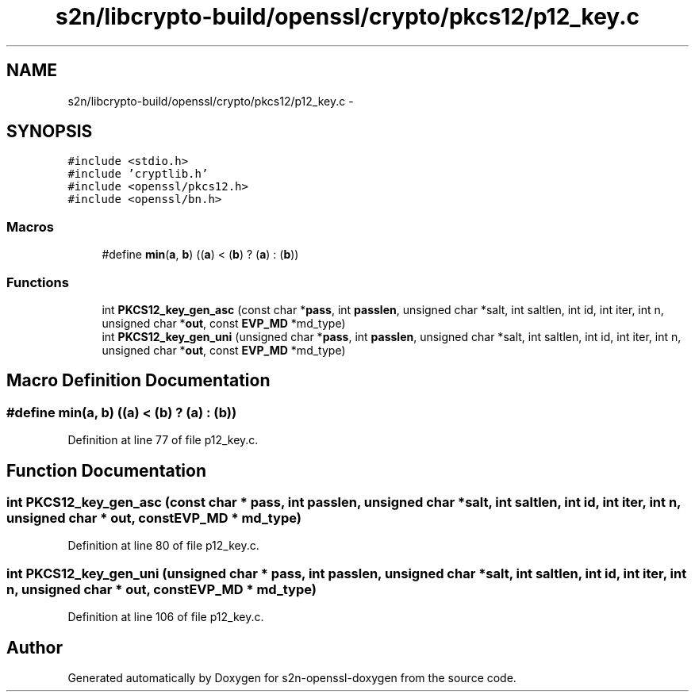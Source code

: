 .TH "s2n/libcrypto-build/openssl/crypto/pkcs12/p12_key.c" 3 "Thu Jun 30 2016" "s2n-openssl-doxygen" \" -*- nroff -*-
.ad l
.nh
.SH NAME
s2n/libcrypto-build/openssl/crypto/pkcs12/p12_key.c \- 
.SH SYNOPSIS
.br
.PP
\fC#include <stdio\&.h>\fP
.br
\fC#include 'cryptlib\&.h'\fP
.br
\fC#include <openssl/pkcs12\&.h>\fP
.br
\fC#include <openssl/bn\&.h>\fP
.br

.SS "Macros"

.in +1c
.ti -1c
.RI "#define \fBmin\fP(\fBa\fP,  \fBb\fP)   ((\fBa\fP) < (\fBb\fP) ? (\fBa\fP) : (\fBb\fP))"
.br
.in -1c
.SS "Functions"

.in +1c
.ti -1c
.RI "int \fBPKCS12_key_gen_asc\fP (const char *\fBpass\fP, int \fBpasslen\fP, unsigned char *salt, int saltlen, int id, int iter, int n, unsigned char *\fBout\fP, const \fBEVP_MD\fP *md_type)"
.br
.ti -1c
.RI "int \fBPKCS12_key_gen_uni\fP (unsigned char *\fBpass\fP, int \fBpasslen\fP, unsigned char *salt, int saltlen, int id, int iter, int n, unsigned char *\fBout\fP, const \fBEVP_MD\fP *md_type)"
.br
.in -1c
.SH "Macro Definition Documentation"
.PP 
.SS "#define min(\fBa\fP, \fBb\fP)   ((\fBa\fP) < (\fBb\fP) ? (\fBa\fP) : (\fBb\fP))"

.PP
Definition at line 77 of file p12_key\&.c\&.
.SH "Function Documentation"
.PP 
.SS "int PKCS12_key_gen_asc (const char * pass, int passlen, unsigned char * salt, int saltlen, int id, int iter, int n, unsigned char * out, const \fBEVP_MD\fP * md_type)"

.PP
Definition at line 80 of file p12_key\&.c\&.
.SS "int PKCS12_key_gen_uni (unsigned char * pass, int passlen, unsigned char * salt, int saltlen, int id, int iter, int n, unsigned char * out, const \fBEVP_MD\fP * md_type)"

.PP
Definition at line 106 of file p12_key\&.c\&.
.SH "Author"
.PP 
Generated automatically by Doxygen for s2n-openssl-doxygen from the source code\&.
